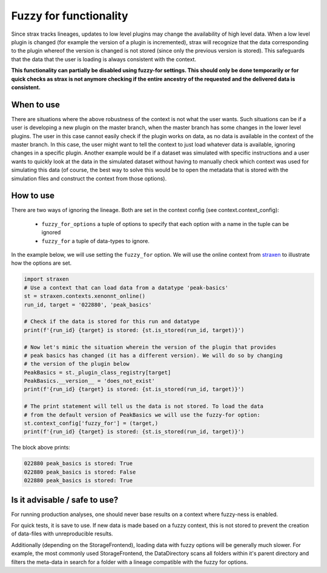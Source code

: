 Fuzzy for functionality
=======================
Since strax tracks lineages, updates to low level plugins may change the
availability of high level data. When a low level plugin is changed (for example
the version of a plugin is incremented), strax will recognize that the data corresponding
to the plugin whereof the version is changed is not stored (since only the
previous version is stored). This safeguards that the data that the user is loading
is always consistent with the context.

**This functionality can partially be disabled using fuzzy-for settings. This should
only be done temporarily or for quick checks as strax is not anymore checking if
the entire ancestry of the requested and the delivered data is consistent.**

When to use
-----------
There are situations where the above robustness of the context is not what the user
wants. Such situations can be if a user is developing a new plugin on the master
branch, when the master branch has some changes in the lower level plugins.
The user in this case cannot easily check if the plugin works on data, as no data
is available in the context of the master branch. In this case, the user might want
to tell the context to just load whatever data is available, ignoring changes in
a specific plugin. Another example would be if a dataset was simulated with specific
instructions and a user wants to quickly look at the data in the simulated dataset
without having to manually check which context was used for simulating this data
(of course, the best way to solve this would be to open the metadata that is stored
with the simulation files and construct the context from those options).

How to use
----------
There are two ways of ignoring the lineage. Both are set in the context config
(see context.context_config):
 - ``fuzzy_for_options`` a tuple of options to specify that each option with a
   name in the tuple can be ignored
 - ``fuzzy_for`` a tuple of data-types to ignore.

In the example below, we will use setting the ``fuzzy_for`` option. We will use
the online context from `straxen <http://github.com/XENONnT/straxen>`_ to illustrate
how the options are set.


.. code-block:: python

    import straxen
    # Use a context that can load data from a datatype 'peak-basics'
    st = straxen.contexts.xenonnt_online()
    run_id, target = '022880', 'peak_basics'

    # Check if the data is stored for this run and datatype
    print(f'{run_id} {target} is stored: {st.is_stored(run_id, target)}')

    # Now let's mimic the situation wherein the version of the plugin that provides
    # peak basics has changed (it has a different version). We will do so by changing
    # the version of the plugin below
    PeakBasics = st._plugin_class_registry[target]
    PeakBasics.__version__ = 'does_not_exist'
    print(f'{run_id} {target} is stored: {st.is_stored(run_id, target)}')

    # The print statement will tell us the data is not stored. To load the data
    # from the default version of PeakBasics we will use the fuzzy-for option:
    st.context_config['fuzzy_for'] = (target,)
    print(f'{run_id} {target} is stored: {st.is_stored(run_id, target)}')

The block above prints:

.. code-block::  bash

    022880 peak_basics is stored: True
    022880 peak_basics is stored: False
    022880 peak_basics is stored: True

Is it advisable / safe to use?
------------------------------
For running production analyses, one should never base results on a context where
fuzzy-ness is enabled.

For quick tests, it is save to use. If new data is made based on a fuzzy context,
this is not stored to prevent the creation of data-files with unreproducible
results.

Additionally (depending on the StorageFrontend), loading data with fuzzy options
will be generally much slower. For example, the most commonly used StorageFrontend,
the DataDirectory scans all folders within it's parent directory and filters the
meta-data in search for a folder with a lineage compatible with the fuzzy for
options.
